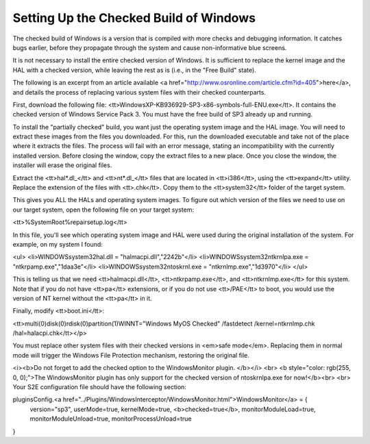 =======================================
Setting Up the Checked Build of Windows
=======================================

The checked build of Windows is a version that is compiled with more checks and debugging information. 
It catches bugs earlier, before they propagate through the system and cause non-informative blue screens.

It is not necessary to install the entire checked version of Windows. 
It is sufficient to replace the kernel image and the HAL with a checked version, while leaving the rest as is (i.e., in the "Free Build" state).

The following is an excerpt from an article available <a href="http://www.osronline.com/article.cfm?id=405">here</a>, 
and details the process of replacing various system files with their checked counterparts.

First, download the following file: <tt>WindowsXP-KB936929-SP3-x86-symbols-full-ENU.exe</tt>. 
It contains the checked version of Windows Service Pack 3. You must have the free build of SP3 already up and running.


To install the "partially checked" build, you want just the operating system image and the HAL image. You will need to extract these images from the files you downloaded. For this, run the downloaded executable and take not of the place where it extracts the files. The process will fail with an error message, stating an incompatibility with the currently installed version. Before closing the window, copy the extract files to a new place. Once you close the window, the installer will erase the original files.

 

Extract the <tt>hal*.dl_</tt> and <tt>nt*.dl_</tt> files that are located in <tt>\i386</tt>, using the <tt>expand</tt> utility. Replace the extension of the files with <tt>.chk</tt>. Copy them to the <tt>system32</tt> folder of the target system.

 


This gives you ALL the HALs and operating system images. To figure out which version of the files we need to use on our target system, open the following file on your target system:

 

<tt>%SystemRoot%\repair\setup.log</tt>

 

In this file, you'll see which operating system image and HAL were used during the original installation of the system.  For example, on my system I found:

 

<ul>
<li>\WINDOWS\system32\hal.dll = "halmacpi.dll","2242b"</li>
<li>\WINDOWS\system32\ntkrnlpa.exe = "ntkrpamp.exe","1daa3e"</li>
<li>\WINDOWS\system32\ntoskrnl.exe = "ntkrnlmp.exe","1d3970"</li>
</ul>
 


This is telling us that we need <tt>halmacpi.dll</tt>,  <tt>ntkrpamp.exe</tt>, and <tt>ntkrnlmp.exe</tt> for this system. Note that if you do not have <tt>pa</tt> extensions, or if you do not use <tt>/PAE</tt> to boot, you would use the version of NT kernel without the <tt>pa</tt> in it. 



Finally, modify <tt>boot.ini</tt>:

 

<tt>multi(0)disk(0)rdisk(0)partition(1)\WINNT="Windows MyOS Checked" /fastdetect /kernel=ntkrnlmp.chk /hal=halacpi.chk</tt></p>

You must replace other system files with their checked versions in <em>safe mode</em>. Replacing them in normal mode will trigger the Windows File Protection mechanism, restoring the original file. 


<i><b>Do not forget to add the checked option to the WindowsMonitor plugin.
</b></i>
<br>
<b style="color: rgb(255, 0, 0);">The WindowsMonitor plugin has only support for the checked version of ntoskrnlpa.exe for now!</b><br>
<br>
Your S2E configuration file should have the following section:

::

pluginsConfig.<a href="../Plugins/WindowsInterceptor/WindowsMonitor.html">WindowsMonitor</a> = {
    version="sp3",
    userMode=true,
    kernelMode=true,
    <b>checked=true</b>,
    monitorModuleLoad=true,
    monitorModuleUnload=true,
    monitorProcessUnload=true
}

